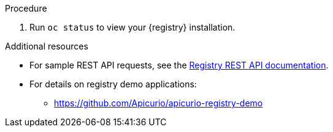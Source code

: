 // Metadata created by nebel
// ParentAssemblies: assemblies/getting-started/as_installing-the-registry.adoc

[id="installing-registry-kafka-kubernetes-storage"]

ifdef::apicurio-registry[]
= Installing {registry} with Apache Kafka Streams storage on Kubernetes

This topic explains how to install and run {registry} with storage in Apache Kafka Streams with Strimzi using an OpenShift template. This storage option is suitable for production environments. 

The following versions are supported:

* Apache Kafka 2.3.x
* Apache Kafka 2.2.x
endif::[]

ifdef::rh-service-registry[]
=  Installing {registry} with AMQ Streams storage on OpenShift

This topic explains how to install and run {registry} with storage in Red Hat AMQ Streams using an OpenShift template. This storage option is suitable for production environments. 

The following versions are supported:

* AMQ Streams 1.4 or 1.3
* OpenShift 4.x or 3.11   
endif::[]

.Prerequisites

ifdef::apicurio-registry[]
* You must have a Kubernetes or OpenShift cluster with cluster administrator access.
* You must have installed and set up Strimzi on your Kubernetes cluster. 
* Ensure that you can connect to the {registry} container image in GitHub: link:https://hub.docker.com/r/apicurio/apicurio-registry-kafka[].

endif::[] 

ifdef::rh-service-registry[]
* You must have an OpenShift cluster with cluster administrator access.
* You must have installed and set up AMQ Streams on your OpenShift cluster. 
* Ensure that you can access the 
link:https://access.redhat.com/containers/#/registry.access.redhat.com/fuse7-tech-preview/fuse-service-registry-rhel7[{registry} image in the Container Catalog]:
** Create a service account and pull secret for the image. For details, see link:https://access.redhat.com/terms-based-registry/[Container Service Accounts].
** Download the pull secret and submit it to your OpenShift cluster. For example: 
+
[source,bash]
----
$ oc create -f 11223344_service-registry-secret.yaml --namespace=my-project
----
endif::[]

.Procedure
ifdef::apicurio-registry[]
. Get the link:https://github.com/Apicurio/apicurio-registry/blob/1.1.x/distro/openshift-template/apicurio-registry-template-streams.yml[{registry} OpenShift template].

. Enter the following command to get the name of the Kafka bootstrap service running in Strimzi on your OpenShift cluster:
+
[source,bash]
----
$ oc get services | grep .*kafka-bootstrap
----

. Create a new OpenShift application with the following parameters: 
+
** `apicurio-registry-template-streams`: The OpenShift template file for {registry}.
** `KAFKA_BOOTSTRAP_SERVERS`: The name of the Kafka bootstrap service on your OpenShift cluster, followed by the Kafka broker port. For example: `my-cluster-kafka-bootstrap:9092`.  
** `REGISTRY_ROUTE`: The name of the OpenShift route to access {registry}, which is based on your OpenShift cluster environment, For example: `my-cluster-service-registry-myproject.example.com`.
** `APPLICATION_ID`: The name of your Kafka Streams application. For example: `my-kafka-streams-app`. 
+
The following command shows an example: 
+
[source,bash]
----
$ oc new-app apicurio-registry-template-streams.yml -p KAFKA_BOOTSTRAP_SERVERS=my-cluster-kafka-bootstrap:9092 -p REGISTRY_ROUTE=my-cluster-service-registry-myproject.example.com -p APPLICATION_ID=my-kafka-streams-app
----

endif::[]

ifdef::rh-service-registry[]
. Get the 
link:https://github.com/Apicurio/apicurio-registry/blob/1.1.x-redhat/distro/openshift-template/service-registry-template.yml[{registry} OpenShift template].

. Enter the following command to get the name of the Kafka bootstrap service running in AMQ Streams on your OpenShift cluster:
+
[source,bash]
----
$ oc get services | grep .*kafka-bootstrap
----

. Create a new OpenShift application with the following parameters: 
** `service-registry-template.yml`: The OpenShift template file for {registry}.
** `KAFKA_BOOTSTRAP_SERVERS`: The name of the Kafka bootstrap service on your OpenShift cluster, followed by the Kafka broker port. For example: `my-cluster-kafka-bootstrap:9092`.  
** `REGISTRY_ROUTE`: The name of the OpenShift route to access {registry}, which is based on your OpenShift cluster environment. For example: `my-cluster-service-registry-myproject.example.com`.
** `APPLICATION_ID`: The name of your AMQ Streams application. For example: `my-kafka-streams-app`. 
+
The following command shows an example:  
+
[source,bash]
----
$ oc new-app service-registry-template.yml -p KAFKA_BOOTSTRAP_SERVERS=my-cluster-kafka-bootstrap:9092 -p REGISTRY_ROUTE=my-cluster-service-registry-myproject.example.com -p APPLICATION_ID=my-kafka-streams-app
----
+
You should see output such as the following: 
+
----
Deploying template "myproject/service-registry" for "service-registry-template.yml" to project myproject

 service-registry
 ---------
 Congratulations on deploying Service Registry into OpenShift!
    
 All components have been deployed and configured.

  * With parameters:
    * Registry Route Name=my-cluster-service-registry-myproject.example.com
    * Registry Max Memory Limit=1300Mi
    * Registry Memory Requests=600Mi
    * Registry Max CPU Limit=1
    * Registry CPU Requests=100m
    * Kafka Bootstrap Servers=my-cluster-kafka-bootstrap:9092
    * Kafka Application ID=my-kafka-streams-app

--> Creating resources ...
    imagestream.image.openshift.io "registry" created
    service "service-registry" created
    deploymentconfig.apps.openshift.io "service-registry" created
    route.route.openshift.io "service-registry" created
--> Success
    Access your application via route 'my-cluster-service-registry-myproject.example.com' 
----
endif::[]

. Run `oc status` to view your {registry} installation. 

.Additional resources
* For sample REST API requests, see the link:files/registry-rest-api.htm[Registry REST API documentation].
* For details on registry demo applications: 
** https://github.com/Apicurio/apicurio-registry-demo
ifdef::rh-service-registry[]
** link:https://developers.redhat.com/blog/2019/12/16/getting-started-with-red-hat-integration-service-registry/[Getting Started with Red Hat Integration Service Registry]
endif::[]
